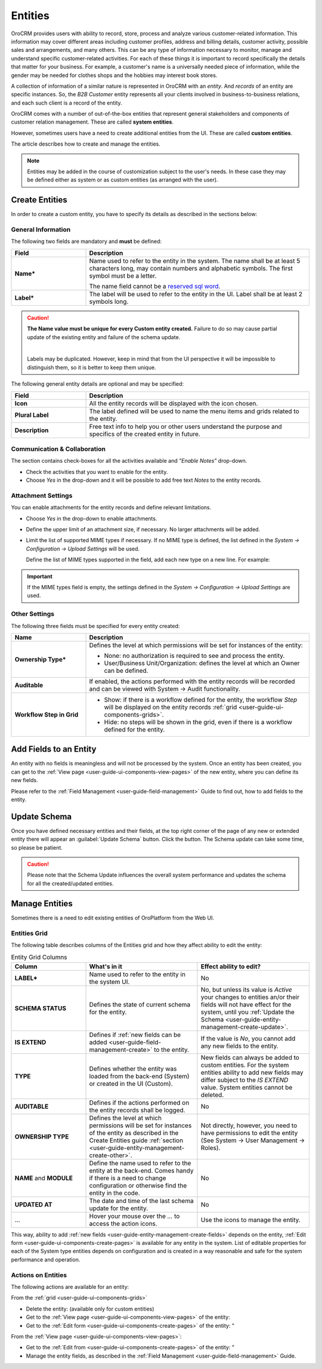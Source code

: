 .. _user-guide-entity-management-from-UI:

Entities
========

OroCRM provides users with ability to record, store, process and analyze various customer-related information. 
This information may cover different areas including customer profiles, address and billing details, 
customer activity, possible sales and arrangements, and many others. This can be any type of 
information necessary to monitor, manage and understand specific customer-related activities.
For each of these things it is important to record specifically the details that matter for your business. For example, 
a customer's name is a universally needed piece of information, while the gender may be needed for 
clothes shops and the hobbies may interest book stores.

A collection of information of a similar nature is represented in OroCRM with an *entity*. And *records* of an entity 
are specific instances. So, the *B2B Customer* entity represents all your clients involved in business-to-business
relations, and each such client is a record of the entity.

OroCRM comes with a number of out-of-the-box entities that represent general stakeholders and components of 
customer relation management. These are called **system entities**.
 
However, sometimes users have a need to create additional entities from the UI. These are called **custom entities**.

The article describes how to create and manage the entities.

.. note::

    Entities may be added in the course of customization subject to the user's needs. In these case they may be defined
    either as system or as custom entities (as arranged with the user).


.. _user-guide-entity-management-create:

Create Entities
---------------

In order to create a custom entity, you have to specify its details as described in the sections below: 


.. _user-guide-entity-management-create-general-information:

General Information
^^^^^^^^^^^^^^^^^^^

The following two fields are mandatory and **must** be defined:

.. csv-table::
  :header: "Field", "Description"
  :widths: 10, 30

  "**Name***","Name used to refer to the entity in the system.
  The name shall be at least 5 characters long, may contain numbers and alphabetic symbols. The first symbol must be a 
  letter.

  The name field cannot be a `reserved sql word <http://msdn.microsoft.com/en-us/library/ms189822.aspx>`_."
  "**Label***","The label will be used to refer to the entity in the UI. Label shall be at least 2 symbols long."

.. caution::

  **The Name value must be unique for every Custom entity created.** Failure to do so may cause partial update of 
  the existing entity and failure of the schema update.
  
  |
  
  Labels may be duplicated. However, keep in mind that from the UI perspective it will be impossible to distinguish
  them, so it is better to keep them unique.
    
The following general entity details are optional and may be specified:

.. csv-table::
  :header: "Field", "Description"
  :widths: 10, 30

  "**Icon**","All the entity records will be displayed with the icon chosen."
  "**Plural Label**","The label defined will be used to name the menu items and grids related to the entity."
  "**Description**","Free text info to help you or other users understand the purpose and specifics of the created 
  entity in future."  

  
.. _user-guide-entity-management-create-commun-collab:

Communication & Collaboration
^^^^^^^^^^^^^^^^^^^^^^^^^^^^^

The section contains check-boxes for all the activities available and *"Enable Notes"* drop-down.

.. image:: ./img/entity_management/new_entity_communication_collaboration.png

- Check the activities that you want to enable for the entity.

- Choose *Yes* in the drop-down and it will be possible to add free text *Notes* to the entity records.


.. _user-guide-entity-management-create-attachments:

Attachment Settings
^^^^^^^^^^^^^^^^^^^

You can enable attachments for the entity records and define relevant limitations.

.. image:: ./img/entity_management/new_entity_attachment.png

- Choose *Yes* in the drop-down to enable attachments.

- Define the upper limit of an attachment size, if necessary. No larger attachments will be added.

- Limit the list of supported MIME types if necessary. If no MIME type is defined, the list defined in 
  the *System → Configuration → Upload Settings* will be used. 
  
  Define the list of MIME types supported in the field, add each new type on a new line. For example:
  
.. image:: ./img/entity_management/new_entity_general_mime_types.png

.. important::

    If the MIME types field is empty, the settings defined in the *System → Configuration → Upload Settings* are used.


.. _user-guide-entity-management-create-other:

Other Settings
^^^^^^^^^^^^^^

The following three fields must be specified for every entity created:

.. csv-table::
  :header: "Name","Description"
  :widths: 10, 30

  "**Ownership Type***","Defines the level at which permissions will be set for instances of the entity:
  
  - None: no authorization is required to see and process the entity.
  
  - User/Business Unit/Organization: defines the level at which an Owner can be defined.
    
  "
  "**Auditable**","If enabled, the actions performed with the entity records will be recorded and can be 
  viewed with System → Audit functionality.
  
  " 
  "**Workflow Step in Grid**","

  - Show: if there is a workflow defined for the entity, the workflow *Step* will be displayed on the entity records 
    :ref:`grid <user-guide-ui-components-grids>`.

  - Hide: no steps will be shown in the grid, even if there is a workflow defined for the entity."
  

.. _user-guide-entity-management-create-fields:
  
Add Fields to an Entity
-----------------------

An entity with no fields is meaningless and will not be processed by the system. Once an entity has been created, you 
can get to the :ref:`View page <user-guide-ui-components-view-pages>` of the new entity, where you can define its new 
fields.

Please refer to the :ref:`Field Management <user-guide-field-management>` Guide to find out, how to add fields to the 
entity.

 
.. _user-guide-entity-management-create-update:

Update Schema
-------------
Once you have defined necessary entities and their fields, at the top right corner of the page of any new or extended 
entity there will appear an :guilabel:`Update Schema` button. Click the button. The Schema update can take some time, 
so please be patient.

.. caution::
    
    Please note that the Schema Update influences the overall system performance and updates the schema for all the 
    created/updated entities.


.. _user-guide-entity-management-edit:

Manage Entities
---------------

Sometimes there is a need to edit existing entities of OroPlatform from the 
Web UI.

Entities Grid 
^^^^^^^^^^^^^
 
The following table describes columns of the Entities grid and how they affect ability to edit the entity:

.. csv-table:: Entity Grid Columns
  :header: "Column","What's in it","Effect ability to edit?"
  :widths: 20, 30, 30

  "**LABEL***","Name used to refer to the entity in the system UI.","No"
  "**SCHEMA STATUS**","Defines the state of current schema for the entity.","No, but unless its value is *Active* your 
  changes to entities an/or their fields will not have effect for the system, until you 
  :ref:`Update the Schema <user-guide-entity-management-create-update>`."
  "**IS EXTEND**","Defines if :ref:`new fields can be added <user-guide-field-management-create>` to the entity.","If 
  the value is *No*, you cannot add any new fields to the entity."
  "**TYPE**","Defines whether the entity was loaded from the back-end (System) or created in the UI (Custom).","New 
  fields can always be added to custom entities. For the system entities ability to add new fields may differ subject to
  the *IS EXTEND* value. System entities cannot be deleted."
  "**AUDITABLE**","Defines if the actions performed on the entity records shall be logged.","No"
  "**OWNERSHIP TYPE**","Defines the level at which permissions will be set for instances of the entity as
  described in the Create Entities guide :ref:`section <user-guide-entity-management-create-other>`.","Not 
  directly, however, you need to have permissions to edit the entity (See System → User Management → Roles)."
  "**NAME** and **MODULE**","Define the name used to refer to the entity at the back-end. Comes handy if there is a 
  need to change configuration or otherwise find the entity in the code.","No"
  "**UPDATED AT**","The date and time of the last schema update for the entity.","No"
  "...","Hover your mouse over the *...* to access the action icons.","Use the icons to manage the entity."  

This way, ability to add :ref:`new fields <user-guide-entity-management-create-fields>` depends on the entity, 
:ref:`Edit form <user-guide-ui-components-create-pages>` is available for any entity in the system. 
List of editable properties for each of the System type entities depends on 
configuration and is created in a way reasonable and safe for the system performance and operation. 

.. note:

    If you need to add new fields to an entity that is not "EXTEND", configuration of the entity may be change in the 
    course of customization.

Actions on Entities
^^^^^^^^^^^^^^^^^^^

The following actions are available for an entity:

From the :ref:`grid <user-guide-ui-components-grids>`

- Delete the entity: |IcDelete| (available only for custom entities)
- Get to the :ref:`View page <user-guide-ui-components-view-pages>` of the entity:  |IcView|
- Get to the :ref:`Edit form <user-guide-ui-components-create-pages>` of the entity: |IcEdit|"


From the :ref:`View page <user-guide-ui-components-view-pages>`:

- Get to the :ref:`Edit from <user-guide-ui-components-create-pages>` of the entity: |IcEdit|"
- Manage the entity fields, as described in the :ref:`Field Management <user-guide-field-management>` Guide.
  

.. |IcDelete| image:: ./img/buttons/IcDelete.png
   :align: middle

.. |IcEdit| image:: ./img/buttons/IcEdit.png
   :align: middle

.. |IcView| image:: ./img/buttons/IcView.png
   :align: middle
   
.. |IcRest| image:: ./img/buttons/IcRest.png
   :align: middle
  
